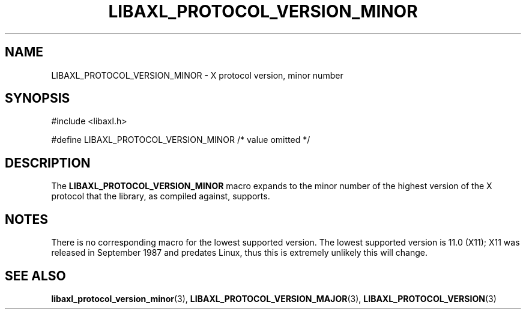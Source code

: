 .TH LIBAXL_PROTOCOL_VERSION_MINOR 3 libaxl
.SH NAME
LIBAXL_PROTOCOL_VERSION_MINOR - X protocol version, minor number
.SH SYNOPSIS
.nf
#include <libaxl.h>

#define LIBAXL_PROTOCOL_VERSION_MINOR /* value omitted */
.fi
.SH DESCRIPTION
The
.BR LIBAXL_PROTOCOL_VERSION_MINOR
macro expands to the minor number of the
highest version of the X protocol that
the library, as compiled against, supports.
.SH NOTES
There is no corresponding macro for the lowest
supported version. The lowest supported
version is 11.0 (X11); X11 was released in
September 1987 and predates Linux, thus
this is extremely unlikely this will change.
.SH SEE ALSO
.BR libaxl_protocol_version_minor (3),
.BR LIBAXL_PROTOCOL_VERSION_MAJOR (3),
.BR LIBAXL_PROTOCOL_VERSION (3)
